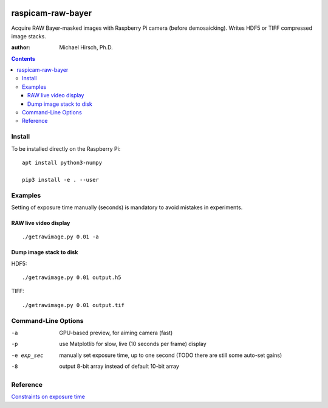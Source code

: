 .. image:: https://api.codeclimate.com/v1/badges/66560126d66fb438a9d4/maintainability
   :target: https://codeclimate.com/github/scivision/raspicam-raw-bayer/maintainability
   :alt: Maintainability

======================
raspicam-raw-bayer
======================
Acquire RAW Bayer-masked images with Raspberry Pi camera (before demosaicking).
Writes HDF5 or TIFF compressed image stacks.

:author: Michael Hirsch, Ph.D.

.. contents::

Install
=======
To be installed directly on the Raspberry Pi::

    apt install python3-numpy

    pip3 install -e . --user

Examples
========

Setting of exposure time manually (seconds) is mandatory to avoid mistakes in experiments.

RAW live video display
----------------------
::

    ./getrawimage.py 0.01 -a

Dump image stack to disk
------------------------
HDF5::

    ./getrawimage.py 0.01 output.h5

TIFF::

    ./getrawimage.py 0.01 output.tif


Command-Line Options
====================

-a            GPU-based preview, for aiming camera (fast)
-p            use Matplotlib for slow, live (10 seconds per frame) display
-e exp_sec    manually set exposure time, up to one second (TODO there are still some auto-set gains)
-8            output 8-bit array instead of default 10-bit array

Reference
========

`Constraints on exposure time <http://picamera.readthedocs.io/en/latest/fov.html#camera-modes>`_


